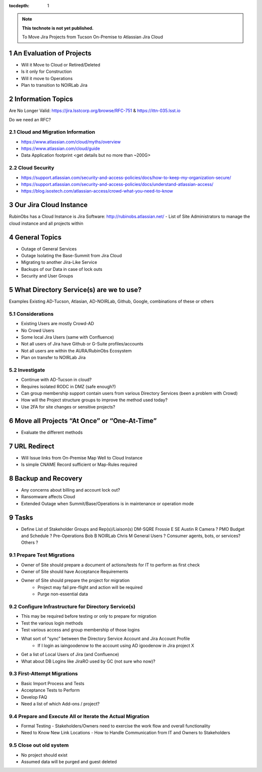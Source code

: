 ..
  Technote content.

  See https://developer.lsst.io/restructuredtext/style.html
  for a guide to reStructuredText writing.

  Do not put the title, authors or other metadata in this document;
  those are automatically added.

  Use the following syntax for sections:

  Sections
  ========

  and

  Subsections
  -----------

  and

  Subsubsections
  ^^^^^^^^^^^^^^

  To add images, add the image file (png, svg or jpeg preferred) to the
  _static/ directory. The reST syntax for adding the image is

  .. figure:: /_static/filename.ext
     :name: fig-label

     Caption text.

   Run: ``make html`` and ``open _build/html/index.html`` to preview your work.
   See the README at https://github.com/lsst-sqre/lsst-technote-bootstrap or
   this repo's README for more info.

   Feel free to delete this instructional comment.

:tocdepth: 1

.. Please do not modify tocdepth; will be fixed when a new Sphinx theme is shipped.

.. sectnum::

.. TODO: Delete the note below before merging new content to the master branch.

.. note::

   **This technote is not yet published.**

   To Move Jira Projects from Tucson On-Premise to Atlassian Jira Cloud

.. Add content here.
.. Do not include the document title (it's automatically added from metadata.yaml).

An Evaluation of Projects
=========================
- Will it Move to Cloud or Retired/Deleted
- Is it only for Construction
- Will it move to Operations
- Plan to transition to NOIRLab Jira

Information Topics
==============
Are No Longer Valid: https://jira.lsstcorp.org/browse/RFC-751 & https://ittn-035.lsst.io

Do we need an RFC?

Cloud and Migration Information 
-------------------------------
- https://www.atlassian.com/cloud/myths/overview
- https://www.atlassian.com/cloud/guide
- Data Application footprint <get details but no more than ~200G>

Cloud Security
--------------
- https://support.atlassian.com/security-and-access-policies/docs/how-to-keep-my-organization-secure/
- https://support.atlassian.com/security-and-access-policies/docs/understand-atlassian-access/
- https://blog.isostech.com/atlassian-access/crowd-what-you-need-to-know

Our Jira Cloud Instance
========================
RubinObs has a Cloud Instance is Jira Software: http://rubinobs.atlassian.net/
- List of Site Administrators to manage the cloud instance and all projects within

General Topics
============
- Outage of General Services
- Outage Isolating the Base-Summit from Jira Cloud
- Migrating to another Jira-Like Service
- Backups of our Data in case of lock outs
- Security and User Groups

What Directory Service(s) are we to use?
=======================================
Examples Existing AD-Tucson, Atlasian, AD-NOIRLab, Github, Google, combinations of these or others

Considerations
---------------
- Existing Users are mostly Crowd-AD
- No Crowd Users
- Some local Jira Users (same with Confluence)
- Not all users of Jira have Github or G-Suite profiles/accounts
- Not all users are within the AURA/RubinObs Ecosystem
- Plan on transfer to NOIRLab Jira

Investigate
-----------
- Continue with AD-Tucson in cloud?
- Requires isolated RODC in DMZ (safe enough?)
- Can group membership support contain users from various Directory Services (been a problem with Crowd)
- How will the Project structure groups to improve the method used today?
- Use 2FA for site changes or sensitive projects?

Move all Projects “At Once” or “One-At-Time”
=========================================
- Evaluate the different methods

URL Redirect 
==================
- Will Issue links from On-Premise Map Well to Cloud Instance
- Is simple CNAME Record sufficient or Map-Rules required

Backup and Recovery
========================
- Any concerns about billing and account lock out?
- Ransomware affects Cloud
- Extended Outage when Summit/Base/Operations is in maintenance or operation mode

Tasks
==============
- Define List of Stakeholder Groups and Rep(s)/Liaison(s) 
  DM-SQRE Frossie E
  SE Austin R
  Camera ?
  PMO Budget and Schedule ?
  Pre-Operations Bob B
  NOIRLab Chris M
  General Users ?
  Consumer agents, bots, or services?
  Others ?
  

Prepare Test Migrations
-----------------------
- Owner of Site should prepare a document of actions/tests for IT to perform as first check
- Owner of Site should have Acceptance Requirements
- Owner of Site should prepare the project for migration
    - Project may fail pre-flight and action will be required
    - Purge non-essential data

Configure Infrastructure for Directory Service(s)
-------------------------------------------------
- This may be required before testing or only to prepare for migration
- Test the various login methods
- Test various access and group membership of those logins
- What sort of “sync” between the Directory Service Account and Jira Account Profile
	- If I login as iaingoodenow to the account using AD igoodenow in Jira project X
- Get a list of Local Users of Jira (and Confluence)
- What about DB Logins like JiraRO used by GC (not sure who now)?

First-Attempt Migrations
------------------------
- Basic Import Process and Tests
- Acceptance Tests to Perform
- Develop FAQ
- Need a list of which Add-ons / project?

Prepare and Execute All or Iterate the Actual Migration
---------------------------------------------------
- Formal Testing
  - Stakeholders/Owners need to exercise the work flow and overall functionality
- Need to Know New Link Locations - How to Handle Communication from IT and Owners to Stakeholders

Close out old system
--------------------
- No project should exist
- Assumed data will be purged and guest deleted    


.. .. rubric:: References

.. Make in-text citations with: :cite:`bibkey`.

.. .. bibliography:: local.bib lsstbib/books.bib lsstbib/lsst.bib lsstbib/lsst-dm.bib lsstbib/refs.bib lsstbib/refs_ads.bib
..    :style: lsst_aa
